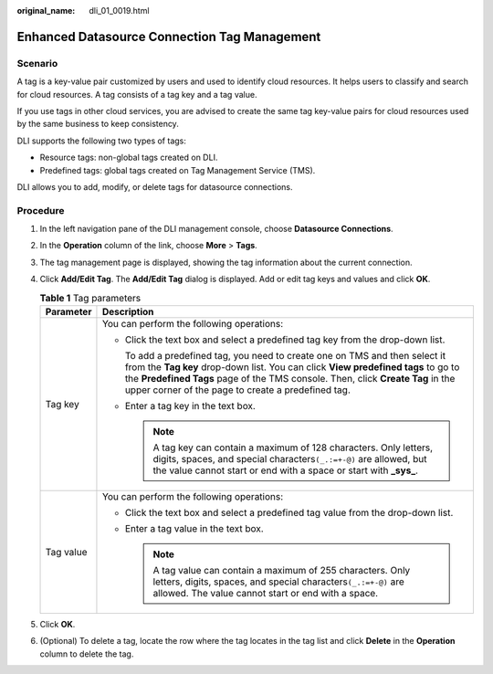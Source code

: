 :original_name: dli_01_0019.html

.. _dli_01_0019:

Enhanced Datasource Connection Tag Management
=============================================

Scenario
--------

A tag is a key-value pair customized by users and used to identify cloud resources. It helps users to classify and search for cloud resources. A tag consists of a tag key and a tag value.

If you use tags in other cloud services, you are advised to create the same tag key-value pairs for cloud resources used by the same business to keep consistency.

DLI supports the following two types of tags:

-  Resource tags: non-global tags created on DLI.

-  Predefined tags: global tags created on Tag Management Service (TMS).

DLI allows you to add, modify, or delete tags for datasource connections.

Procedure
---------

#. In the left navigation pane of the DLI management console, choose **Datasource Connections**.
#. In the **Operation** column of the link, choose **More** > **Tags**.
#. The tag management page is displayed, showing the tag information about the current connection.
#. Click **Add/Edit Tag**. The **Add/Edit Tag** dialog is displayed. Add or edit tag keys and values and click **OK**.

   .. table:: **Table 1** Tag parameters

      +-----------------------------------+-----------------------------------------------------------------------------------------------------------------------------------------------------------------------------------------------------------------------------------------------------------------------------------------------------------+
      | Parameter                         | Description                                                                                                                                                                                                                                                                                               |
      +===================================+===========================================================================================================================================================================================================================================================================================================+
      | Tag key                           | You can perform the following operations:                                                                                                                                                                                                                                                                 |
      |                                   |                                                                                                                                                                                                                                                                                                           |
      |                                   | -  Click the text box and select a predefined tag key from the drop-down list.                                                                                                                                                                                                                            |
      |                                   |                                                                                                                                                                                                                                                                                                           |
      |                                   |    To add a predefined tag, you need to create one on TMS and then select it from the **Tag key** drop-down list. You can click **View predefined tags** to go to the **Predefined Tags** page of the TMS console. Then, click **Create Tag** in the upper corner of the page to create a predefined tag. |
      |                                   |                                                                                                                                                                                                                                                                                                           |
      |                                   | -  Enter a tag key in the text box.                                                                                                                                                                                                                                                                       |
      |                                   |                                                                                                                                                                                                                                                                                                           |
      |                                   |    .. note::                                                                                                                                                                                                                                                                                              |
      |                                   |                                                                                                                                                                                                                                                                                                           |
      |                                   |       A tag key can contain a maximum of 128 characters. Only letters, digits, spaces, and special characters\ ``(_.:=+-@)`` are allowed, but the value cannot start or end with a space or start with **\_sys\_**.                                                                                       |
      +-----------------------------------+-----------------------------------------------------------------------------------------------------------------------------------------------------------------------------------------------------------------------------------------------------------------------------------------------------------+
      | Tag value                         | You can perform the following operations:                                                                                                                                                                                                                                                                 |
      |                                   |                                                                                                                                                                                                                                                                                                           |
      |                                   | -  Click the text box and select a predefined tag value from the drop-down list.                                                                                                                                                                                                                          |
      |                                   | -  Enter a tag value in the text box.                                                                                                                                                                                                                                                                     |
      |                                   |                                                                                                                                                                                                                                                                                                           |
      |                                   |    .. note::                                                                                                                                                                                                                                                                                              |
      |                                   |                                                                                                                                                                                                                                                                                                           |
      |                                   |       A tag value can contain a maximum of 255 characters. Only letters, digits, spaces, and special characters\ ``(_.:=+-@)`` are allowed. The value cannot start or end with a space.                                                                                                                   |
      +-----------------------------------+-----------------------------------------------------------------------------------------------------------------------------------------------------------------------------------------------------------------------------------------------------------------------------------------------------------+

#. Click **OK**.
#. (Optional) To delete a tag, locate the row where the tag locates in the tag list and click **Delete** in the **Operation** column to delete the tag.

